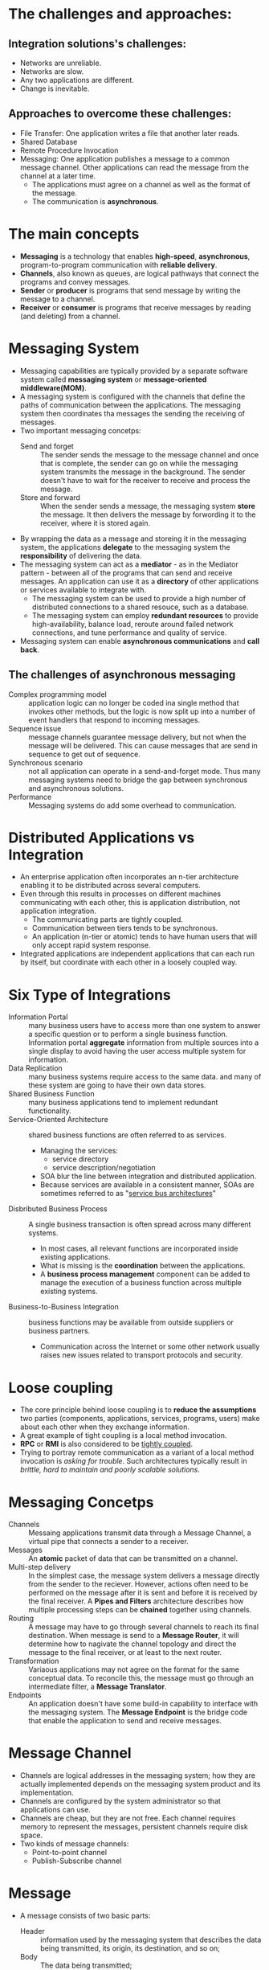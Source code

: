 #+BEGIN_COMMENT
.. title: Enterprise Integration Patterns
.. slug: enterprise-integration-patterns
.. date: 2017-07-15
.. tags: patterns
.. category: Books
.. link:
.. description:
.. type: text
#+END_COMMENT

* The challenges and approaches:
** Integration solutions's challenges:
- Networks are unreliable.
- Networks are slow.
- Any two applications are different.
- Change is inevitable.

** Approaches to overcome these challenges:
- File Transfer: One application writes a file that another later reads.
- Shared Database
- Remote Procedure Invocation
- Messaging: One application publishes a message to a common message
  channel. Other applications can read the message from the channel at
  a later time.
  - The applications must agree on a channel as well as the format of
    the message.
  - The communication is *asynchronous*.

* The main concepts
- *Messaging* is a technology that enables *high-speed*,
  *asynchronous*, program-to-program communication with *reliable
  delivery*.
- *Channels*, also known as queues, are logical pathways that connect
  the programs and convey messages.
- *Sender* or *producer* is programs that send message by writing the
  message to a channel.
- *Receiver* or *consumer* is programs that receive messages by
  reading (and deleting) from a channel.

* Messaging System
- Messaging capabilities are typically provided by a separate software
  system called *messaging system* or *message-oriented
  middleware(MOM)*.
- A messaging system is configured with the channels that define the
  paths of communication between the applications. The messaging
  system then coordinates tha messages the sending the receiving of messages.
- Two important messaging concetps:
  - Send and forget :: The sender sends the message to the message
       channel and once that is complete, the sender can go on while
       the messaging system transmits the message in the
       background. The sender doesn't have to wait for the receiver to
       receive and process the message.
  - Store and forward :: When the sender sends a message, the
       messaging system *store* the message. It then delivers the
       message by forwording it to the receiver, where it is stored
       again.
- By wrapping the data as a message and storeing it in the messaging
  system, the applications *delegate* to the messaging system the
  *responsibility* of delivering the data.
- The messaging system can act as a *mediator* - as in the Mediator
  pattern - between all of the programs that can send and receive
  messages. An application can use it as a *directory* of other
  applications or services available to integrate with.
  - The messaging system can be used to provide a high number of
    distributed connections to a shared resouce, such as a database.
  - The messaging system can employ *redundant resources* to provide
    high-availability, balance load, reroute around failed network
    connections, and tune performance and quality of service.
- Messaging system can enable *asynchronous communications* and *call
  back*.

** The challenges of asynchronous messaging
- Complex programming model :: application logic can no longer be
     coded ina single method that invokes other methods, but the logic
     is now split up into a number of event handlers that respond to
     incoming messages.
- Sequence issue :: message channels guarantee message delivery, but
                    not when the message will be delivered. This can
                    cause messages that are send in sequence to get
                    out of sequence.
- Synchronous scenario :: not all application can operate in a
     send-and-forget mode. Thus many messaging systems need to bridge
     the gap between synchronous and asynchronous solutions.
- Performance :: Messaging systems do add some overhead to communication.

* Distributed Applications vs Integration
- An enterprise application often incorporates an n-tier architecture
  enabling it to be distributed across several computers.
- Even through this results in processes on different machines
  communicating with each other, this is application distribution, not
  application integration.
  - The communicating parts are tightly coupled.
  - Communication between tiers tends to be synchronous.
  - An application (n-tier or atomic) tends to have human users that
    will only accept rapid system response.
- Integrated applications are independent applications that can each
  run by itself, but coordinate with each other in a loosely coupled way.

* Six Type of Integrations
- Information Portal :: many business users have to access more than
     one system to answer a specific question or to perform a single
     business function. Information portal *aggregate* information
     from multiple sources into a single display to avoid having the
     user access multiple system for information.
- Data Replication :: many business systems require access to the same
     data. and many of these system are going to have their own data
     stores.
- Shared Business Function :: many business applications tend to
     implement redundant functionality.
- Service-Oriented Architecture :: shared business functions are often
     referred to as services.
  - Managing the services:
    - service directory
    - service description/negotiation
  - SOA blur the line between integration and distributed application.
  - Because services are available in a consistent manner, SOAs are
    sometimes referred to as "_service bus architectures_"
- Disbributed Business Process :: A single business transaction is
     often spread across many different systems.
  - In most cases, all relevant functions are incorporated inside
    existing applications.
  - What is missing is the *coordination* between the applications.
  - A *business process management* component can be added to manage the
    execution of a business function across multiple existing systems.
- Business-to-Business Integration :: business functions may be
     available from outside suppliers or business partners.
  - Communication across the Internet or some other network usually
    raises new issues related to transport protocols and security.

* Loose coupling
- The core principle behind loose coupling is to *reduce the
  assumptions* two parties (components, applications, services,
  programs, users) make about each other when they exchange
  information.
- A great example of tight coupling is a local method invocation.
- *RPC* or *RMI* is also considered to be _tightly coupled_.
- Trying to portray remote communication as a variant of a local
  method invocation is /asking for trouble/. Such architectures
  typically result in /brittle, hard to maintain and poorly scalable
  solutions/.

* Messaging Concetps
- Channels :: Messaing applications transmit data through a Message
              Channel, a virtual pipe that connects a sender to a receiver.
- Messages :: An *atomic* packet of data that can be transmitted on a channel.
- Multi-step delivery :: In the simplest case, the message system
     delivers a message directly from the sender to the
     reciever. However, actions often need to be performed on the
     message after it is sent and before it is received by the final
     receiver. A *Pipes and Filters* architecture describes how
     multiple processing steps can be *chained* together using channels.
- Routing :: A message may have to go through several channels to
             reach its final destination. When message is send to a
             *Message Router*, it will determine how to nagivate the
             channel topology and direct the message to the final
             receiver, or at least to the next router.
- Transformation :: Variaous applications may not agree on the format
                    for the same conceptual data. To reconcile this,
                    the message must go through an intermediate
                    filter, a *Message Translator*.
- Endpoints :: An application doesn't have some build-in capability to
               interface with the messaging system. The *Message
               Endpoint* is the bridge code that enable the
               application to send and receive messages.

* Message Channel
- Channels are logical addresses in the messaging system; how they are
  actually implemented depends on the messaging system product and its
  implementation.
- Channels are configured by the system administrator so that
  applications can use.
- Channels are cheap, but they are not free. Each channel requires
  memory to represent the messages, persistent channels require disk space.
- Two kinds of message channels:
  - Point-to-point channel
  - Publish-Subscribe channel

* Message
- A message consists of two basic parts:
  - Header :: information used by the messaging system that describes
    the data being transmitted, its origin, its destination, and so on;
  - Body :: The data being transmitted;
- Messages concpets:
  - Command Message :: to invoke a procdure in another application;
  - Document Message ::  to pass a set of data to another application;
  - Event Message :: to notify another application of a change in the
                     application;
  - Request-Reply :: if other application should send a reply back;
  - Message Sequence ::  if one application wish to send more
       information than one message can hold;
  - Message Expiration :: specify the data is only useful for a
       limited amount of time;


* Pipes-and-Filters
- The pipes and Filters style use abstract pipes to decouple
  components from each other. The pipe allows one component to send a
  message into the pipe so that it can be consumed later by another
  process that is unkown to the component.
  - The obvious implementation for such a pipe is the *Message Channel*
  - Most Message Channels provide language, platform and location
    independence between the filters.
  - This affords us the flexibility to move a processing step to a
    different machine for dependency, maintenance or performance reasons.
- One potential downsides of a Pipe and Filters architecture is the
  large number of required channels.
- Pipeline Processing :: Connecting components with asynchronous
     Message Channels allow each unit in the chain to operate in its
     own thread or process. This is called *processing pipeline*
     because messages flow through the filters. When compared to
     strictly sequential processing, a processing pipeline can
     /*significantly* increase system throughput/. \\
      [[https://www.codeproject.com/KB/architecture/PipesAndFilters/image002.jpg]]
- Parallel processing :: With the pipeline processing, the overall
    system throughput is limited by the slowest process in the
    chain. To improve throughput we can deploy multiple parallel
    instance of that process to improve throughput.
- Pipes and Filters share some similarities with the concept of
  Communicating Sequential Processes(CSPs)
  - The basic mechanism underlying CSPs is the synchronization of two
    processes via input-output(I/O).
  - I/O occurs when process A indicates that it is ready to output to
    process B and process B states that it is ready to input from
    process A.
  - If one of these happens without the other being true, the process
    is put on a wait queue until the other process is ready.

* Message Router
- Message based integration solutions deals with individual messages
  which are not necessarily associated with a single, larger
  dataset. *As a result*, individual messages are more likely to
  require *different* series of processing steps.
- Message Channel decouples the sender and the recevier of a
  Message. *As a result*, a message channel can contain messages from
  different sources that may have to be treated differently based on
  the type of message, or other criteria.
- Decouple individual processing steps so that messages can be passed
  to different filters depending on a set of condition.
- Message Fouter differs from mthe most basic notion of Pipes and
  Filters in that it connects to multiple outpue channels.
  - The components surrounding the Message Router are completely
    unaware of the existence of a Message Router.
  - A key property of the Message Router is that it does not modify
    the message content.
  - Only conerns itself with the destination of the message.
- While the intent of a Message Router is to decouple filters, it can
  actually cause the opposite effect.
  - Message Router needs to have knowledge of all possible message
    destination in order to send the message to the correct channel.
  - If the destination change frequently, it turn the Message Router
    into a *maintaince bottleneck*.
  - In this case it would be better to let the individual recipients
    to decide which message they are interested in.
- Message Router requires the insertion of an additional processing
  step, it can degrade performance.
  - Can cause computational overhead if the message itself doesn't
    really change.
  - Could turn a Message Router into a *performance bottleneck*.
- Deliberate use of Message Routers can turn the advantage of loose
  coupling into a disavantage.
  - Make it difficul to understand the big picture of the solution.
  - This is common problem with messaging solutions and the use of
    routers can exacerbate the problem.
  - It is difficult to understand which way messages actually flow.
  - Using *Message History* to inspect messages at runtime which
    components they traversed.

* Message Translator
* Message Endpoint
